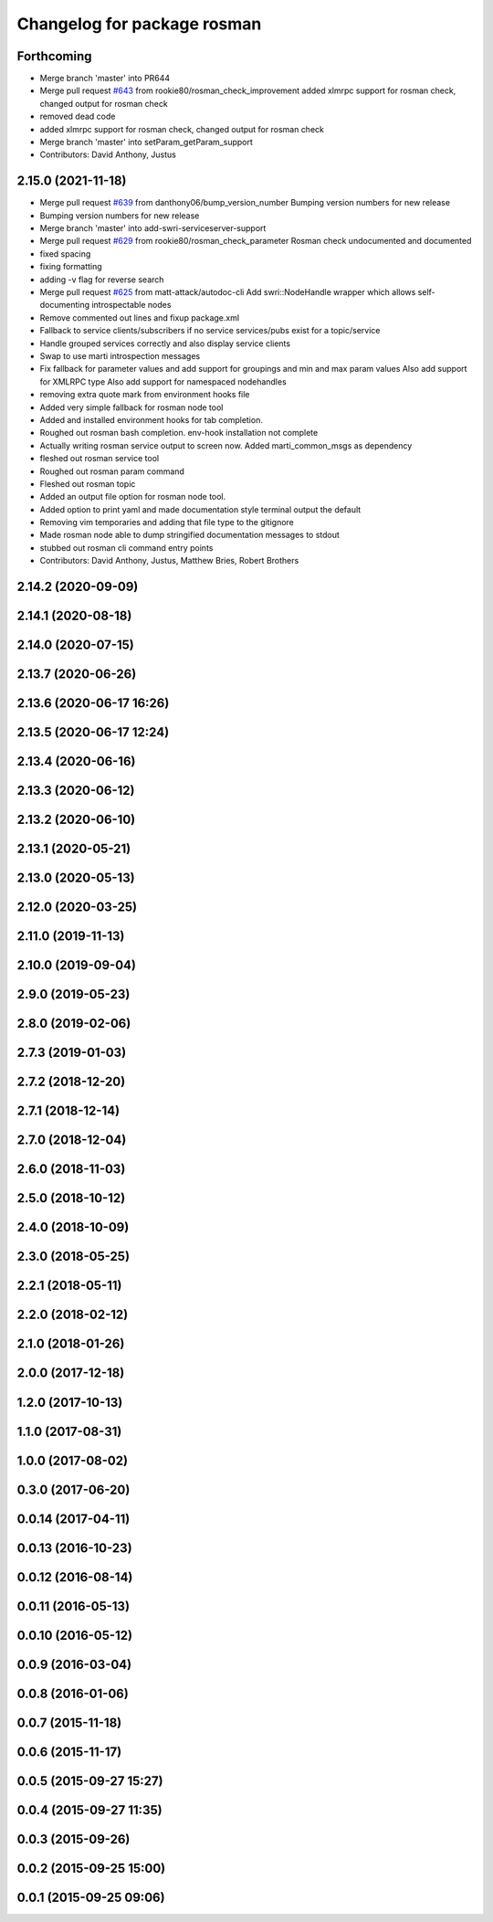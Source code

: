^^^^^^^^^^^^^^^^^^^^^^^^^^^^
Changelog for package rosman
^^^^^^^^^^^^^^^^^^^^^^^^^^^^

Forthcoming
-----------
* Merge branch 'master' into PR644
* Merge pull request `#643 <https://github.com/swri-robotics/marti_common/issues/643>`_ from rookie80/rosman_check_improvement
  added xlmrpc support for rosman check, changed output for rosman check
* removed dead code
* added xlmrpc support for rosman check, changed output for rosman check
* Merge branch 'master' into setParam_getParam_support
* Contributors: David Anthony, Justus

2.15.0 (2021-11-18)
-------------------
* Merge pull request `#639 <https://github.com/swri-robotics/marti_common/issues/639>`_ from danthony06/bump_version_number
  Bumping version numbers for new release
* Bumping version numbers for new release
* Merge branch 'master' into add-swri-serviceserver-support
* Merge pull request `#629 <https://github.com/swri-robotics/marti_common/issues/629>`_ from rookie80/rosman_check_parameter
  Rosman check undocumented and documented
* fixed spacing
* fixing formatting
* adding -v flag for reverse search
* Merge pull request `#625 <https://github.com/swri-robotics/marti_common/issues/625>`_ from matt-attack/autodoc-cli
  Add swri::NodeHandle wrapper which allows self-documenting introspectable nodes
* Remove commented out lines and fixup package.xml
* Fallback to service clients/subscribers if no service services/pubs exist for a topic/service
* Handle grouped services correctly and also display service clients
* Swap to use marti introspection messages
* Fix fallback for parameter values and add support for groupings and min and max param values
  Also add support for XMLRPC type
  Also add support for namespaced nodehandles
* removing extra quote mark from environment hooks file
* Added very simple fallback for rosman node tool
* Added and installed environment hooks for tab completion.
* Roughed out rosman bash completion. env-hook installation not complete
* Actually writing rosman service output to screen now. Added marti_common_msgs as dependency
* fleshed out rosman service tool
* Roughed out rosman param command
* Fleshed out rosman topic
* Added an output file option for rosman node tool.
* Added option to print yaml and made documentation style terminal output the default
* Removing vim temporaries and adding that file type to the gitignore
* Made rosman node able to dump stringified documentation messages to stdout
* stubbed out rosman cli command entry points
* Contributors: David Anthony, Justus, Matthew Bries, Robert Brothers

2.14.2 (2020-09-09)
-------------------

2.14.1 (2020-08-18)
-------------------

2.14.0 (2020-07-15)
-------------------

2.13.7 (2020-06-26)
-------------------

2.13.6 (2020-06-17 16:26)
-------------------------

2.13.5 (2020-06-17 12:24)
-------------------------

2.13.4 (2020-06-16)
-------------------

2.13.3 (2020-06-12)
-------------------

2.13.2 (2020-06-10)
-------------------

2.13.1 (2020-05-21)
-------------------

2.13.0 (2020-05-13)
-------------------

2.12.0 (2020-03-25)
-------------------

2.11.0 (2019-11-13)
-------------------

2.10.0 (2019-09-04)
-------------------

2.9.0 (2019-05-23)
------------------

2.8.0 (2019-02-06)
------------------

2.7.3 (2019-01-03)
------------------

2.7.2 (2018-12-20)
------------------

2.7.1 (2018-12-14)
------------------

2.7.0 (2018-12-04)
------------------

2.6.0 (2018-11-03)
------------------

2.5.0 (2018-10-12)
------------------

2.4.0 (2018-10-09)
------------------

2.3.0 (2018-05-25)
------------------

2.2.1 (2018-05-11)
------------------

2.2.0 (2018-02-12)
------------------

2.1.0 (2018-01-26)
------------------

2.0.0 (2017-12-18)
------------------

1.2.0 (2017-10-13)
------------------

1.1.0 (2017-08-31)
------------------

1.0.0 (2017-08-02)
------------------

0.3.0 (2017-06-20)
------------------

0.0.14 (2017-04-11)
-------------------

0.0.13 (2016-10-23)
-------------------

0.0.12 (2016-08-14)
-------------------

0.0.11 (2016-05-13)
-------------------

0.0.10 (2016-05-12)
-------------------

0.0.9 (2016-03-04)
------------------

0.0.8 (2016-01-06)
------------------

0.0.7 (2015-11-18)
------------------

0.0.6 (2015-11-17)
------------------

0.0.5 (2015-09-27 15:27)
------------------------

0.0.4 (2015-09-27 11:35)
------------------------

0.0.3 (2015-09-26)
------------------

0.0.2 (2015-09-25 15:00)
------------------------

0.0.1 (2015-09-25 09:06)
------------------------
